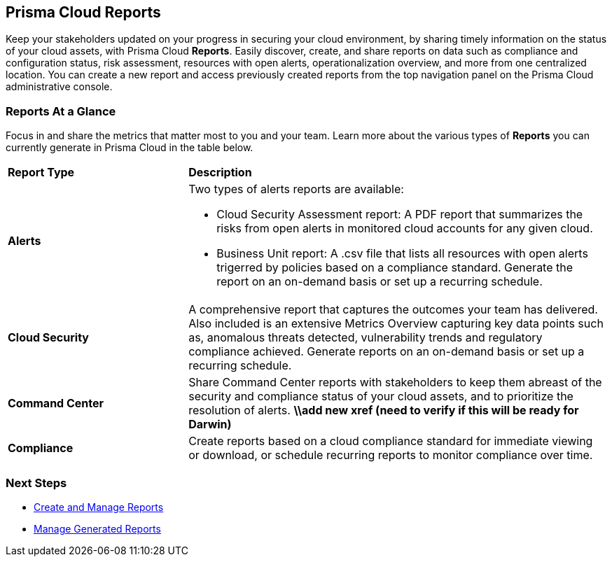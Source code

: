 == Prisma Cloud Reports

Keep your stakeholders updated on your progress in securing your cloud environment, by sharing timely information on the status of your cloud assets, with Prisma Cloud *Reports*. Easily discover, create, and share reports on data such as compliance and configuration status, risk assessment, resources with open alerts, operationalization overview, and more from one centralized location. You can create a new report and access previously created reports from the top navigation panel on the Prisma Cloud administrative console. 


=== Reports At a Glance

Focus in and share the metrics that matter most to you and your team. Learn more about the various types of *Reports* you can currently generate in Prisma Cloud in the table below. 

[cols="30%a,70%a"]
|===

|*Report Type*
|*Description*

|*Alerts*
|Two types of alerts reports are available:

* Cloud Security Assessment report: A PDF report that summarizes the risks from open alerts in monitored cloud accounts for any given cloud. 
* Business Unit report: A .csv file that lists all resources with open alerts trigerred by policies based on a compliance standard. Generate the report on an on-demand basis or set up a recurring schedule. 

|*Cloud Security*
|A comprehensive report that captures the outcomes your team has delivered. Also included is an extensive Metrics Overview capturing key data points such as, anomalous threats detected, vulnerability trends and regulatory compliance achieved. Generate reports on an on-demand basis or set up a recurring schedule. 

|*Command Center*
|Share Command Center reports with stakeholders to keep them abreast of the security and compliance status of your cloud assets, and to prioritize the resolution of alerts. 
*\\add new xref (need to verify if this will be ready for Darwin)*

|*Compliance* 
|Create reports based on a cloud compliance standard for immediate viewing or download, or schedule recurring reports to monitor compliance over time.  

|===

=== Next Steps

* xref:create-and-manage-reports.adoc[Create and Manage Reports]
* xref:create-and-manage-reports.adoc#manage[Manage Generated Reports]
